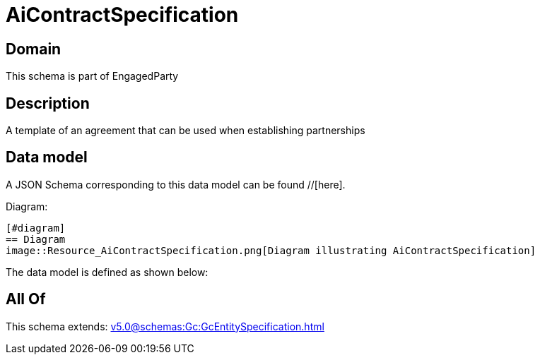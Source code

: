 = AiContractSpecification

[#domain]
== Domain

This schema is part of EngagedParty

[#description]
== Description
A template of an agreement that can be used when establishing partnerships


[#data_model]
== Data model

A JSON Schema corresponding to this data model can be found //[here].

Diagram:

            [#diagram]
            == Diagram
            image::Resource_AiContractSpecification.png[Diagram illustrating AiContractSpecification]
            

The data model is defined as shown below:


[#all_of]
== All Of

This schema extends: xref:v5.0@schemas:Gc:GcEntitySpecification.adoc[]
